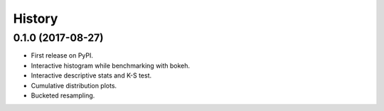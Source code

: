 =======
History
=======

0.1.0 (2017-08-27)
------------------

* First release on PyPI.
* Interactive histogram while benchmarking with bokeh.
* Interactive descriptive stats and K-S test.
* Cumulative distribution plots.
* Bucketed resampling.
